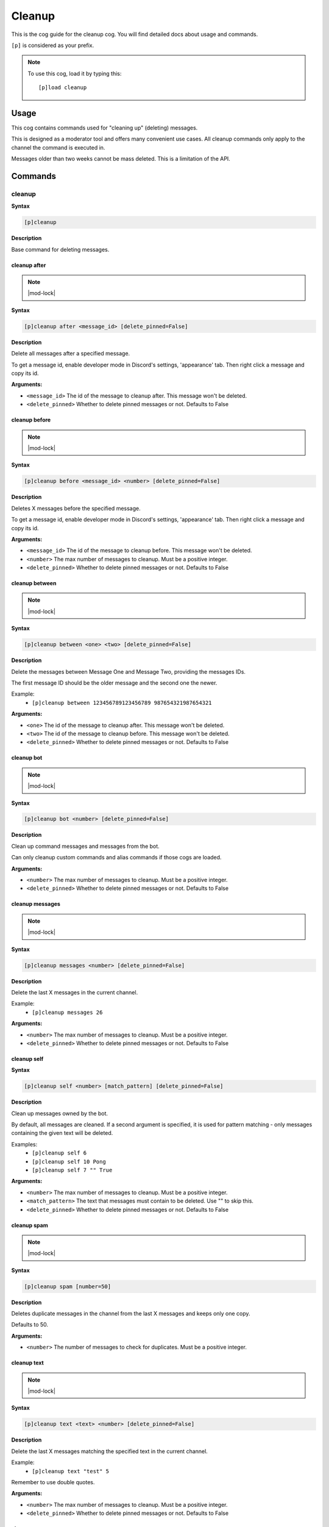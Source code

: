 .. _cleanup:

=======
Cleanup
=======

This is the cog guide for the cleanup cog. You will
find detailed docs about usage and commands.

``[p]`` is considered as your prefix.

.. note:: To use this cog, load it by typing this::

        [p]load cleanup

.. _cleanup-usage:

-----
Usage
-----

This cog contains commands used for "cleaning up" (deleting) messages.

This is designed as a moderator tool and offers many convenient use cases.
All cleanup commands only apply to the channel the command is executed in.

Messages older than two weeks cannot be mass deleted.
This is a limitation of the API.


.. _cleanup-commands:

--------
Commands
--------

.. _cleanup-command-cleanup:

^^^^^^^
cleanup
^^^^^^^

**Syntax**

.. code-block:: none

    [p]cleanup 

**Description**

Base command for deleting messages.

.. _cleanup-command-cleanup-after:

"""""""""""""
cleanup after
"""""""""""""

.. note:: |mod-lock|

**Syntax**

.. code-block:: none

    [p]cleanup after <message_id> [delete_pinned=False]

**Description**

Delete all messages after a specified message.

To get a message id, enable developer mode in Discord's
settings, 'appearance' tab. Then right click a message
and copy its id.

**Arguments:**

- ``<message_id>`` The id of the message to cleanup after. This message won't be deleted.
- ``<delete_pinned>`` Whether to delete pinned messages or not. Defaults to False

.. _cleanup-command-cleanup-before:

""""""""""""""
cleanup before
""""""""""""""

.. note:: |mod-lock|

**Syntax**

.. code-block:: none

    [p]cleanup before <message_id> <number> [delete_pinned=False]

**Description**

Deletes X messages before the specified message.

To get a message id, enable developer mode in Discord's
settings, 'appearance' tab. Then right click a message
and copy its id.

**Arguments:**

- ``<message_id>`` The id of the message to cleanup before. This message won't be deleted.
- ``<number>`` The max number of messages to cleanup. Must be a positive integer.
- ``<delete_pinned>`` Whether to delete pinned messages or not. Defaults to False

.. _cleanup-command-cleanup-between:

"""""""""""""""
cleanup between
"""""""""""""""

.. note:: |mod-lock|

**Syntax**

.. code-block:: none

    [p]cleanup between <one> <two> [delete_pinned=False]

**Description**

Delete the messages between Message One and Message Two, providing the messages IDs.

The first message ID should be the older message and the second one the newer.

Example:
    - ``[p]cleanup between 123456789123456789 987654321987654321``

**Arguments:**

- ``<one>`` The id of the message to cleanup after. This message won't be deleted.
- ``<two>`` The id of the message to cleanup before. This message won't be deleted.
- ``<delete_pinned>`` Whether to delete pinned messages or not. Defaults to False

.. _cleanup-command-cleanup-bot:

"""""""""""
cleanup bot
"""""""""""

.. note:: |mod-lock|

**Syntax**

.. code-block:: none

    [p]cleanup bot <number> [delete_pinned=False]

**Description**

Clean up command messages and messages from the bot.

Can only cleanup custom commands and alias commands if those cogs are loaded.

**Arguments:**

- ``<number>`` The max number of messages to cleanup. Must be a positive integer.
- ``<delete_pinned>`` Whether to delete pinned messages or not. Defaults to False

.. _cleanup-command-cleanup-messages:

""""""""""""""""
cleanup messages
""""""""""""""""

.. note:: |mod-lock|

**Syntax**

.. code-block:: none

    [p]cleanup messages <number> [delete_pinned=False]

**Description**

Delete the last X messages in the current channel.

Example:
    - ``[p]cleanup messages 26``

**Arguments:**

- ``<number>`` The max number of messages to cleanup. Must be a positive integer.
- ``<delete_pinned>`` Whether to delete pinned messages or not. Defaults to False

.. _cleanup-command-cleanup-self:

""""""""""""
cleanup self
""""""""""""

**Syntax**

.. code-block:: none

    [p]cleanup self <number> [match_pattern] [delete_pinned=False]

**Description**

Clean up messages owned by the bot.

By default, all messages are cleaned. If a second argument is specified,
it is used for pattern matching - only messages containing the given text will be deleted.

Examples:
    - ``[p]cleanup self 6``
    - ``[p]cleanup self 10 Pong``
    - ``[p]cleanup self 7 "" True``

**Arguments:**

- ``<number>`` The max number of messages to cleanup. Must be a positive integer.
- ``<match_pattern>`` The text that messages must contain to be deleted. Use "" to skip this.
- ``<delete_pinned>`` Whether to delete pinned messages or not. Defaults to False

.. _cleanup-command-cleanup-spam:

""""""""""""
cleanup spam
""""""""""""

.. note:: |mod-lock|

**Syntax**

.. code-block:: none

    [p]cleanup spam [number=50]

**Description**

Deletes duplicate messages in the channel from the last X messages and keeps only one copy.

Defaults to 50.

**Arguments:**

- ``<number>`` The number of messages to check for duplicates. Must be a positive integer.

.. _cleanup-command-cleanup-text:

""""""""""""
cleanup text
""""""""""""

.. note:: |mod-lock|

**Syntax**

.. code-block:: none

    [p]cleanup text <text> <number> [delete_pinned=False]

**Description**

Delete the last X messages matching the specified text in the current channel.

Example:
    - ``[p]cleanup text "test" 5``

Remember to use double quotes.

**Arguments:**

- ``<number>`` The max number of messages to cleanup. Must be a positive integer.
- ``<delete_pinned>`` Whether to delete pinned messages or not. Defaults to False

.. _cleanup-command-cleanup-user:

""""""""""""
cleanup user
""""""""""""

.. note:: |mod-lock|

**Syntax**

.. code-block:: none

    [p]cleanup user <user> <number> [delete_pinned=False]

**Description**

Delete the last X messages from a specified user in the current channel.

Examples:
    - ``[p]cleanup user @Twentysix 2``
    - ``[p]cleanup user Red 6``

**Arguments:**

- ``<user>`` The user whose messages are to be cleaned up.
- ``<number>`` The max number of messages to cleanup. Must be a positive integer.
- ``<delete_pinned>`` Whether to delete pinned messages or not. Defaults to False
